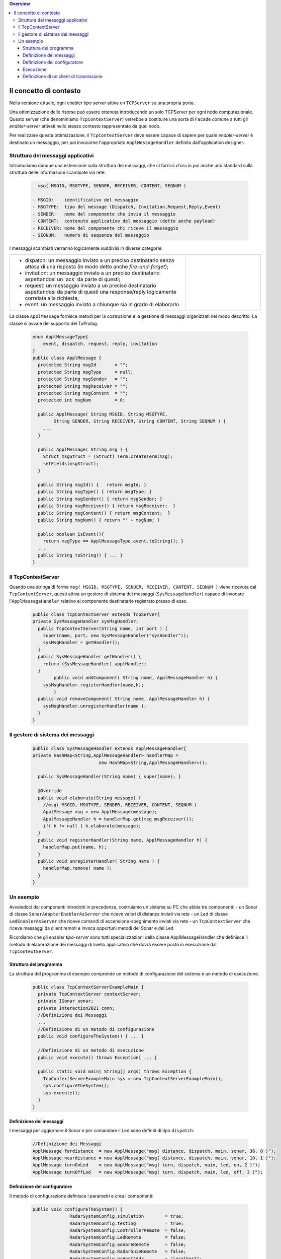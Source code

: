 .. contents:: Overview
   :depth: 5
.. role:: red 
.. role:: blue 
.. role:: remark

==================================================
Il concetto di contesto
==================================================

Nella versione attuale, ogni enabler *tipo server* attiva un ``TCPServer`` su una propria porta.

Una ottimizzazione delle risorse può essere ottenuta introducendo :blue:`un solo TCPServer` per ogni nodo
computazionale. Questo server (che denominiamo ``TcpContextServer``) 
verrebbe a costituire una sorta di ``Facade`` comune a tutti gli *enabler-server*
attivati nello stesso :blue:`contesto` rappresentato da quel  nodo.

Per realizzare questa ottimizzazione, il ``TcpContextServer`` deve essere capace di sapere per quale
*enabler-server* è destinato un messaggio, per poi invocarne l'appropriato ``ApplMessageHandler``
definito dall'application designer.

-------------------------------------------------------
Struttura dei messaggi applicativi
-------------------------------------------------------

Introduciamo dunque una  estensione sulla struttura dei messaggi, che ci fornirà d'ora in poi anche uno 
:blue:`standard` sulla struttura delle informazioni scambiate via rete:

 .. code:: java

    msg( MSGID, MSGTYPE, SENDER, RECEIVER, CONTENT, SEQNUM )

  - MSGID:    identificativo del messaggio
  - MSGTYPE:  tipo del message (Dispatch, Invitation,Request,Reply,Event)  
  - SENDER:   nome del componente che invia il messaggio
  - CONTENT:  contenuto applicativo del messaggio (detto anche payload)
  - RECEIVER: nome del componente chi riceve il messaggio 
  - SEQNUM:   numero di sequenza del messaggio

I messaggi scambiati verranno logicamente suddivisi in diverse categorie:

.. list-table:: 
  :widths: 70,30
  :width: 100%

  * - - :blue:`dispatch`: un messaggio inviato a un preciso destinatario senza attesa  di una risposta 
        (in modo detto anche  `fire-and-forget`);
      - :blue:`invitation`: un messaggio inviato a un preciso destinatario aspettandosi un 'ack' da parte di questi;
      - :blue:`request`: un messaggio inviato a un preciso destinatario aspettandosi da parte di questi una 
        :blue:`response/reply` logicamente correlata alla richiesta;
      - :blue:`event`: un messaggio inviato a chiunque sia in grado di elaborarlo.

    - .. image:: ./_static/img/Architectures/legendMessages.PNG
        :align: center
        :width: 80%


La classe ``ApplMessage`` fornisce metodi per la costruzione e la gestione di messaggi organizzati
nel modo descritto. La classe si avvale del supporto del TuProlog.

 .. code:: java

  enum ApplMessageType{
      event, dispatch, request, reply, invitation
  }   
  public class ApplMessage {
    protected String msgId       = "";
    protected String msgType     = null;
    protected String msgSender   = "";
    protected String msgReceiver = "";
    protected String msgContent  = "";
    protected int msgNum         = 0;

    public ApplMessage( String MSGID, String MSGTYPE,  
          String SENDER, String RECEIVER, String CONTENT, String SEQNUM ) {
      ...
    }

    public ApplMessage( String msg ) {
      Struct msgStruct = (Struct) Term.createTerm(msg);
      setFields(msgStruct);
    }  

    public String msgId() {   return msgId; }
    public String msgType() { return msgType; }
    public String msgSender() { return msgSender; }
    public String msgReceiver() { return msgReceiver;  }
    public String msgContent() { return msgContent;  }
    public String msgNum() { return "" + msgNum; }

    public boolean isEvent(){ 
      return msgType == ApplMessageType.event.toString(); }
    ...
    public String toString() { ... }
  }

-------------------------------------------------------
Il TcpContextServer
-------------------------------------------------------

Quando una stringa di forma ``msg( MSGID, MSGTYPE, SENDER, RECEIVER, CONTENT, SEQNUM )`` viene ricevuta
dal  ``TcpContextServer``, questi attiva un gestore di sistema dei messaggi (``SysMessageHandler``)
capace di invocare l'``ApplMessageHandler`` relativo al componente destinatario registrato presso
di esso.

 .. code:: java

  public class TcpContextServer extends TcpServer{
  private SysMessageHandler sysMsgHandler;
    public TcpContextServer(String name, int port ) {
      super(name, port, new SysMessageHandler("sysHandler"));
      sysMsgHandler = getHandler();
    }   
    public SysMessageHandler getHandler() {
      return (SysMessageHandler) applHandler;
    }
	  public void addComponent( String name, ApplMessageHandler h) {
      sysMsgHandler.registerHandler(name,h);
	  }
    public void removeComponent( String name, ApplMessageHandler h) {
      sysMsgHandler.unregisterHandler(name );
    }
  }

-------------------------------------------------------
Il gestore di sistema dei messaggi
-------------------------------------------------------

 .. code:: java

  public class SysMessageHandler extends ApplMessageHandler{
  private HashMap<String,ApplMessageHandler> handlerMap = 
                           new HashMap<String,ApplMessageHandler>();

    public SysMessageHandler(String name) { super(name); }

    @Override
    public void elaborate(String message) {
      //msg( MSGID, MSGTYPE, SENDER, RECEIVER, CONTENT, SEQNUM )
      ApplMessage msg = new ApplMessage(message);
      ApplMessageHandler h = handlerMap.get(msg.msgReceiver());
      if( h != null ) h.elaborate(message);
    }
    public void registerHandler(String name, ApplMessageHandler h) {
      handlerMap.put(name, h);
    }
    public void unregisterHandler( String name ) {
      handlerMap.remove( name );
    }
  }
 
-------------------------------------------------------
Un esempio
-------------------------------------------------------

Avvaledoci dei componenti introdotti in precedenza, costruiamo un sistema su PC che abbia tre componenti:
- un Sonar di classe ``SonarAdapterEnablerAsServer`` che riceve valori di distanza inviati via rete
- un Led  di classe ``LedEnablerAsServer`` che riceve comandi di accensione-spegnimento inviati via rete
- un ``TcpContextServer`` che riceve messaggi da client remoti e invoca opportuni metodi del Sonar e del Led

Ricordiamo che gli enabler *tipo-server* sono tutti specializzazioni della classe ApplMessageHandler
che definisce il metodo di elaborazione dei messaggi di livello applicativo che dovrà essere posto 
in esecuzione dal ``TcpContextServer``.


++++++++++++++++++++++++++++++++++++++++++
Struttura del programma 
++++++++++++++++++++++++++++++++++++++++++

La struttura del programma di esempio comprende un metodo di configurazione del sistema e un
metodo di esecuzione.

 .. code:: java

    public class TcpContextServerExampleMain {
      private TcpContextServer contextServer;
      private ISonar sonar;
      private Interaction2021 conn; 
      //Definizione dei Messaggi
      ...
      //Definizione di un metodo di configurazione
      public void configureTheSystem() { ... }
      
      //Definizione di un metodo di esecuzione
      public void execute() throws Exception{ ... }

      public static void main( String[] args) throws Exception {
        TcpContextServerExampleMain sys = new TcpContextServerExampleMain();
        sys.configureTheSystem();
        sys.execute();
      }
    }

++++++++++++++++++++++++++++++++++++++++++
Definizione dei messaggi
++++++++++++++++++++++++++++++++++++++++++
I messaggi per aggiornare il Sonar e per comandare il Led sono definiti di tipo ``dispatch``:

 .. code:: java

  //Definizione dei Messaggi
  ApplMessage fardistance  = new ApplMessage("msg( distance, dispatch, main, sonar, 36, 0 )");
  ApplMessage neardistance = new ApplMessage("msg( distance, dispatch, main, sonar, 10, 1 )");
  ApplMessage turnOnLed    = new ApplMessage("msg( turn, dispatch, main, led, on, 2 )");
  ApplMessage turnOffLed   = new ApplMessage("msg( turn, dispatch, main, led, off, 3 )");


++++++++++++++++++++++++++++++++++++++++++
Definizione del configuratore
++++++++++++++++++++++++++++++++++++++++++

Il metodo di configurazione definisce i parametri e crea i componenti:

 .. code:: java

  public void configureTheSystem() {
		RadarSystemConfig.simulation        = true;    
		RadarSystemConfig.testing           = true;    		
		RadarSystemConfig.ControllerRemote  = false;    		
		RadarSystemConfig.LedRemote         = false;    		
		RadarSystemConfig.SonareRemote      = false;    		
		RadarSystemConfig.RadarGuieRemote   = false;    	
		RadarSystemConfig.pcHostAddr        = "localhost";
		RadarSystemConfig.ledPort	          = 8010;		
		RadarSystemConfig.sonarPort         = 8012;		
		RadarSystemConfig.ctxServerPort     = 8048;
		
    //Creazione del server di contesto
		contextServer  = new TcpContextServer("TcpApplServer", RadarSystemConfig.ctxServerPort);
		
    //Creazione del sonar
		sonar = new SonarAdapterEnablerAsServer("sonar",  RadarSystemConfig.sonarPort, ProtocolType.tcp);
		
    //Creazione del Led
    ILed led = DeviceFactory.createLed();		
		LedEnablerAsServer ledServer = 
				new LedEnablerAsServer(  "led", RadarSystemConfig.ledPort, ProtocolType.tcp, led  );
 		
    //Registrazione dei componenti presso il server
		contextServer.addComponent("sonar",(ApplMessageHandler) sonar);
		contextServer.addComponent("led",ledServer);	
	}

++++++++++++++++++++++++++++++++++++++++++
Esecuzione
++++++++++++++++++++++++++++++++++++++++++
Il metodo di esecuzione utilizza un client per trasmettere al ``TcpContextServer`` 
dapprima messaggi che riguardano il Sonar e successivamente messaggi che riguardano il Led

.. invia prima un valore ``d>DLIMIT`` e poi un valore ``d<DLIMIT``


.. code:: java
 
 	public void execute() throws Exception{
		contextServer.activate();
		ACallerClient client = new ACallerClient("client","localhost",RadarSystemConfig.ctxServerPort);
		conn = client.getConn();
		simulateDistance( true );
		simulateDistance( false );
 	}
	
	protected void simulateDistance( boolean far ) throws Exception {
		if( far ) conn.forward( fardistance.toString() );  
		else  conn.forward( neardistance.toString() );  
		// client --> contextServer --> sonar.valueUpdated( ) --> produced=true
		int v = sonar.getVal();
		if( v < RadarSystemConfig.DLIMIT ) conn.forward(turnOnLed.toString());  
		else conn.forward(turnOffLed.toString());  		
	}


++++++++++++++++++++++++++++++++++++++++++
Definizione di un client di trasmissione
++++++++++++++++++++++++++++++++++++++++++
Il client per trasmettere messaggi al ``TcpContextServer`` del nodo è una semplice specializzazione 
di ``EnablerAsClient``:

 .. code:: java

  public class ACallerClient  extends EnablerAsClient{
    public ACallerClient(String name, String host, int port ) {
      super(name, host, port, ProtocolType.tcp);
    }
    @Override
    protected void handleMessagesFromServer(Interaction2021 conn) throws Exception {}
  }




  

